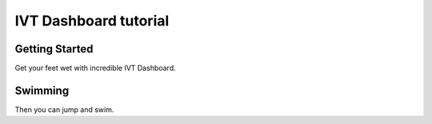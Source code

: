 IVT Dashboard tutorial
======================


Getting Started
...............

Get your feet wet with incredible IVT Dashboard.

Swimming
........

Then you can jump and swim. 
